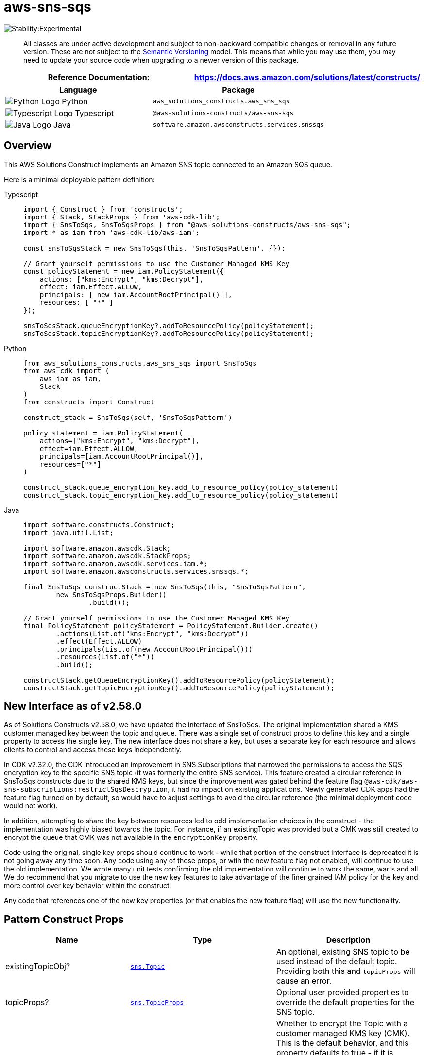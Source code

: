 //!!NODE_ROOT <section>
//== aws-sns-sqs module

[.topic]
= aws-sns-sqs
:info_doctype: section
:info_title: aws-sns-sqs


image:https://img.shields.io/badge/stability-Experimental-important.svg?style=for-the-badge[Stability:Experimental]

____
All classes are under active development and subject to non-backward
compatible changes or removal in any future version. These are not
subject to the https://semver.org/[Semantic Versioning] model. This
means that while you may use them, you may need to update your source
code when upgrading to a newer version of this package.
____

[width="100%",cols="<50%,<50%",options="header",]
|===
|*Reference Documentation*:
|https://docs.aws.amazon.com/solutions/latest/constructs/
|===

[width="100%",cols="<46%,54%",options="header",]
|===
|*Language* |*Package*
|image:https://docs.aws.amazon.com/cdk/api/latest/img/python32.png[Python
Logo] Python |`aws_solutions_constructs.aws_sns_sqs`

|image:https://docs.aws.amazon.com/cdk/api/latest/img/typescript32.png[Typescript
Logo] Typescript |`@aws-solutions-constructs/aws-sns-sqs`

|image:https://docs.aws.amazon.com/cdk/api/latest/img/java32.png[Java
Logo] Java |`software.amazon.awsconstructs.services.snssqs`
|===

== Overview

This AWS Solutions Construct implements an Amazon SNS topic connected to
an Amazon SQS queue.

Here is a minimal deployable pattern definition:

====
[role="tablist"]
Typescript::
+
[source,typescript]
----
import { Construct } from 'constructs';
import { Stack, StackProps } from 'aws-cdk-lib';
import { SnsToSqs, SnsToSqsProps } from "@aws-solutions-constructs/aws-sns-sqs";
import * as iam from 'aws-cdk-lib/aws-iam';

const snsToSqsStack = new SnsToSqs(this, 'SnsToSqsPattern', {});

// Grant yourself permissions to use the Customer Managed KMS Key
const policyStatement = new iam.PolicyStatement({
    actions: ["kms:Encrypt", "kms:Decrypt"],
    effect: iam.Effect.ALLOW,
    principals: [ new iam.AccountRootPrincipal() ],
    resources: [ "*" ]
});

snsToSqsStack.queueEncryptionKey?.addToResourcePolicy(policyStatement);
snsToSqsStack.topicEncryptionKey?.addToResourcePolicy(policyStatement);
----

Python::
+
[source,python]
----
from aws_solutions_constructs.aws_sns_sqs import SnsToSqs
from aws_cdk import (
    aws_iam as iam,
    Stack
)
from constructs import Construct

construct_stack = SnsToSqs(self, 'SnsToSqsPattern')

policy_statement = iam.PolicyStatement(
    actions=["kms:Encrypt", "kms:Decrypt"],
    effect=iam.Effect.ALLOW,
    principals=[iam.AccountRootPrincipal()],
    resources=["*"]
)

construct_stack.queue_encryption_key.add_to_resource_policy(policy_statement)
construct_stack.topic_encryption_key.add_to_resource_policy(policy_statement)
----

Java::
+
[source,java]
----
import software.constructs.Construct;
import java.util.List;

import software.amazon.awscdk.Stack;
import software.amazon.awscdk.StackProps;
import software.amazon.awscdk.services.iam.*;
import software.amazon.awsconstructs.services.snssqs.*;

final SnsToSqs constructStack = new SnsToSqs(this, "SnsToSqsPattern",
        new SnsToSqsProps.Builder()
                .build());

// Grant yourself permissions to use the Customer Managed KMS Key
final PolicyStatement policyStatement = PolicyStatement.Builder.create()
        .actions(List.of("kms:Encrypt", "kms:Decrypt"))
        .effect(Effect.ALLOW)
        .principals(List.of(new AccountRootPrincipal()))
        .resources(List.of("*"))
        .build();

constructStack.getQueueEncryptionKey().addToResourcePolicy(policyStatement);
constructStack.getTopicEncryptionKey().addToResourcePolicy(policyStatement);
----
====

== New Interface as of v2.58.0

As of Solutions Constructs v2.58.0, we have updated the interface of
SnsToSqs. The original implementation shared a KMS customer managed key
between the topic and queue. There was a single set of construct props
to define this key and a single property to access the single key. The
new interface does not share a key, but uses a separate key for each
resource and allows clients to control and access these keys
independently.

In CDK v2.32.0, the CDK introduced an improvement in SNS Subscriptions
that narrowed the permissions to access the SQS encryption key to the
specific SNS topic (it was formerly the entire SNS service). This
feature created a circular reference in SnsToSqs constructs due to the
shared KMS keys, but since the improvement was gated behind the feature
flag `@aws-cdk/aws-sns-subscriptions:restrictSqsDescryption`, it had no
impact on existing applications. Newly generated CDK apps had the
feature flag turned on by default, so would have to adjust settings to
avoid the circular reference (the minimal deployment code would not
work).

In addition, attempting to share the key between resources led to odd
implementation choices in the construct - the implementation was highly
biased towards the topic. For instance, if an existingTopic was provided
but a CMK was still created to encrypt the queue that CMK was not
available in the `encryptionKey` property.

Code using the original, single key props should continue to work -
while that portion of the construct interface is deprecated it is not
going away any time soon. Any code using any of those props, or with the
new feature flag not enabled, will continue to use the old
implementation. We wrote many unit tests confirming the old
implementation will continue to work the same, warts and all. We do
recommend that you migrate to use the new key features to take advantage
of the finer grained IAM policy for the key and more control over key
behavior within the construct.

Any code that references one of the new key properties (or that enables
the new feature flag) will use the new functionality.

== Pattern Construct Props

[width="100%",cols="<30%,<35%,35%",options="header",]
|===
|*Name* |*Type* |*Description*
|existingTopicObj?
|https://docs.aws.amazon.com/cdk/api/v2/docs/aws-cdk-lib.aws_sns.Topic.html[`sns.Topic`]
|An optional, existing SNS topic to be used instead of the default
topic. Providing both this and `topicProps` will cause an error.

|topicProps?
|https://docs.aws.amazon.com/cdk/api/v2/docs/aws-cdk-lib.aws_sns.TopicProps.html[`sns.TopicProps`]
|Optional user provided properties to override the default properties
for the SNS topic.

|encryptTopicWithCmk |`boolean` |Whether to encrypt the Topic with a
customer managed KMS key (CMK). This is the default behavior, and this
property defaults to true - if it is explicitly set to false then the
Topic is encrypted with an Amazon managed KMS key. For a completely
unencrypted Topic (not recommended), create the Topic separately from
the construct and pass it in using the existingTopicObject.

|topicEncryptionKeyProps
|https://docs.aws.amazon.com/cdk/api/v2/docs/aws-cdk-lib.aws_kms.Key.html#construct-props[`kms.KeyProps`]
|An optional subset of key properties to override the default properties
used by constructs (`enableKeyRotation: true`). These properties will be
used in constructing the CMK used to encrypt the SNS topic.

|existingTopicEncryptionKey
|https://docs.aws.amazon.com/cdk/api/v2/docs/aws-cdk-lib.aws_kms.Key.html[`kms.Key`]
|An optional CMK that will be used by the construct to encrypt the new
SNS Topic.

|existingQueueObj?
|https://docs.aws.amazon.com/cdk/api/v2/docs/aws-cdk-lib.aws_sqs.Queue.html[`sqs.Queue`]
|An optional, existing SQS queue to be used instead of the default
queue. Providing both this and `queueProps` will cause an error.

|queueProps?
|https://docs.aws.amazon.com/cdk/api/v2/docs/aws-cdk-lib.aws_sqs.QueueProps.html[`sqs.QueueProps`]
|Optional user provided properties to override the default properties
for the SQS queue.

|encryptQueueWithCmk |`boolean` |Whether to encrypt the Queue with a
customer managed KMS key (CMK). This is the default behavior, and this
property defaults to true - if it is explicitly set to false then the
Queue is encrypted with an Amazon managed KMS key. For a completely
unencrypted Queue (not recommended), create the Queue separately from
the construct and pass it in using the existingQueueObject. Since SNS
subscriptions do not currently support SQS queues with AWS managed
encryption keys, setting this to false will always result in an error
from the underlying CDK - we have still included this property for
consistency with topics and to be ready if the services one day support
this functionality.

|queueEncryptionKeyProps
|https://docs.aws.amazon.com/cdk/api/v2/docs/aws-cdk-lib.aws_kms.Key.html#construct-props[`kms.KeyProps`]
|An optional subset of key properties to override the default properties
used by constructs (`enableKeyRotation: true`). These properties will be
used in constructing the CMK used to encrypt the SQS queue.

|existingQueueEncryptionKey
|https://docs.aws.amazon.com/cdk/api/v2/docs/aws-cdk-lib.aws_kms.Key.html[`kms.Key`]
|An optional CMK that will be used by the construct to encrypt the new
SQS queue.

|deployDeadLetterQueue? |`boolean` |Whether to create a secondary queue
to be used as a dead letter queue. Defaults to true.

|deadLetterQueueProps?
|https://docs.aws.amazon.com/cdk/api/v2/docs/aws-cdk-lib.aws_sqs.QueueProps.html[`sqs.QueueProps`]
|Optional user-provided props to override the default props for the dead
letter SQS queue.

|maxReceiveCount? |`number` |The number of times a message can be
unsuccessfully dequeued before being moved to the dead letter queue.
Defaults to 15.

|sqsSubscriptionProps?
|https://docs.aws.amazon.com/cdk/api/v2/docs/aws-cdk-lib.aws_sns_subscriptions.SqsSubscriptionProps.html[`subscriptions.SqsSubscriptionProps`]
|Optional user-provided props to override the default props for
sqsSubscriptionProps.
|===

== Pattern Properties

[width="100%",cols="<30%,<35%,35%",options="header",]
|===
|*Name* |*Type* |*Description*
|snsTopic
|https://docs.aws.amazon.com/cdk/api/v2/docs/aws-cdk-lib.aws_sns.Topic.html[`sns.Topic`]
|Returns an instance of the SNS topic created by the pattern.

|topicEncryptionKey?
|https://docs.aws.amazon.com/cdk/api/v2/docs/aws-cdk-lib.aws_kms.Key.html[`kms.Key`]
|Returns the KMS key used to encrypt the topic within the construct.
Note - this is only set if the construct assigns the key, if the key is
passed in topicProps it will not appear here.

|sqsQueue
|https://docs.aws.amazon.com/cdk/api/v2/docs/aws-cdk-lib.aws_sqs.Queue.html[`sqs.Queue`]
|Returns an instance of the SQS queue created by the pattern.

|queueEncryptionKey?
|https://docs.aws.amazon.com/cdk/api/v2/docs/aws-cdk-lib.aws_kms.Key.html[`kms.Key`]
|Returns the KMS key used to encrypt the queue within the construct.
Note - this is only set if the construct assigns the key, if the key is
passed in topicProps it will not appear here.

|deadLetterQueue?
|https://docs.aws.amazon.com/cdk/api/v2/docs/aws-cdk-lib.aws_sqs.Queue.html[`sqs.Queue`]
|Returns an instance of the dead-letter SQS queue created by the
pattern.
|===

== Deprecated Pattern Construct Props

[width="100%",cols="<30%,<35%,35%",options="header",]
|===
|*Name* |*Type* |*Description*
|enableEncryptionWithCustomerManagedKey? |`boolean` |If no key is
provided, this flag determines whether the queue is encrypted with a new
CMK or an AWS managed key. This flag is ignored if any of the following
are defined: topicProps.masterKey, queueProps.encryptionMasterKey,
encryptionKey or encryptionKeyProps. We recommend you migrate your code
to use encryptQueueWithCmk and encryptTopicWithCmk in place of this prop
value.

|encryptionKey?
|https://docs.aws.amazon.com/cdk/api/v2/docs/aws-cdk-lib.aws_kms.Key.html[`kms.Key`]
|An optional, imported encryption key to encrypt the SQS Queue and SNS
Topic with. We recommend you migrate your code to use queueEncryptionKey
and topicEncryptionKey in place of this prop value.

|encryptionKeyProps?
|https://docs.aws.amazon.com/cdk/api/v2/docs/aws-cdk-lib.aws_kms.Key.html#construct-props[`kms.KeyProps`]
|Optional user provided properties to override the default properties
for the KMS encryption key used to encrypt the SQS topic and queue with.
We recommend you migrate your code to use queueEncryptionKeyProps and
topicEncryptionKeyProps in place of this prop value.
|===

== Deprecated Pattern Properties

[width="100%",cols="<30%,<35%,35%",options="header",]
|===
|*Name* |*Type* |*Description*
|encryptionKey
|https://docs.aws.amazon.com/cdk/api/v2/docs/aws-cdk-lib.aws_kms.Key.html[`kms.Key`]
|Returns an instance of kms.Key used for the SQS queue, and SNS Topic.
|===

== Default settings

Out of the box implementation of the Construct without any override will
set the following defaults:

=== Amazon SNS Topic

* Configure least privilege access permissions for SNS Topic
* Enable server-side encryption for SNS Topic using Customer managed KMS
Key
* Enforce encryption of data in transit

=== Amazon SQS Queue

* Configure least privilege access permissions for SQS Queue
* Deploy SQS dead-letter queue for the source SQS Queue
* Enable server-side encryption for SQS Queue using Customer managed KMS
Key
* Enforce encryption of data in transit

== Architecture


image::images/aws-sns-sqs.png["Diagram showing the SNS topic, and SQS queue and dlg created by the construct",scaledwidth=100%]

== Github

Go to the https://github.com/awslabs/aws-solutions-constructs/tree/main/source/patterns/%40aws-solutions-constructs/aws-sns-sqs[Github repo] for this pattern to view the code, read/create issues and pull requests and more.

'''''


